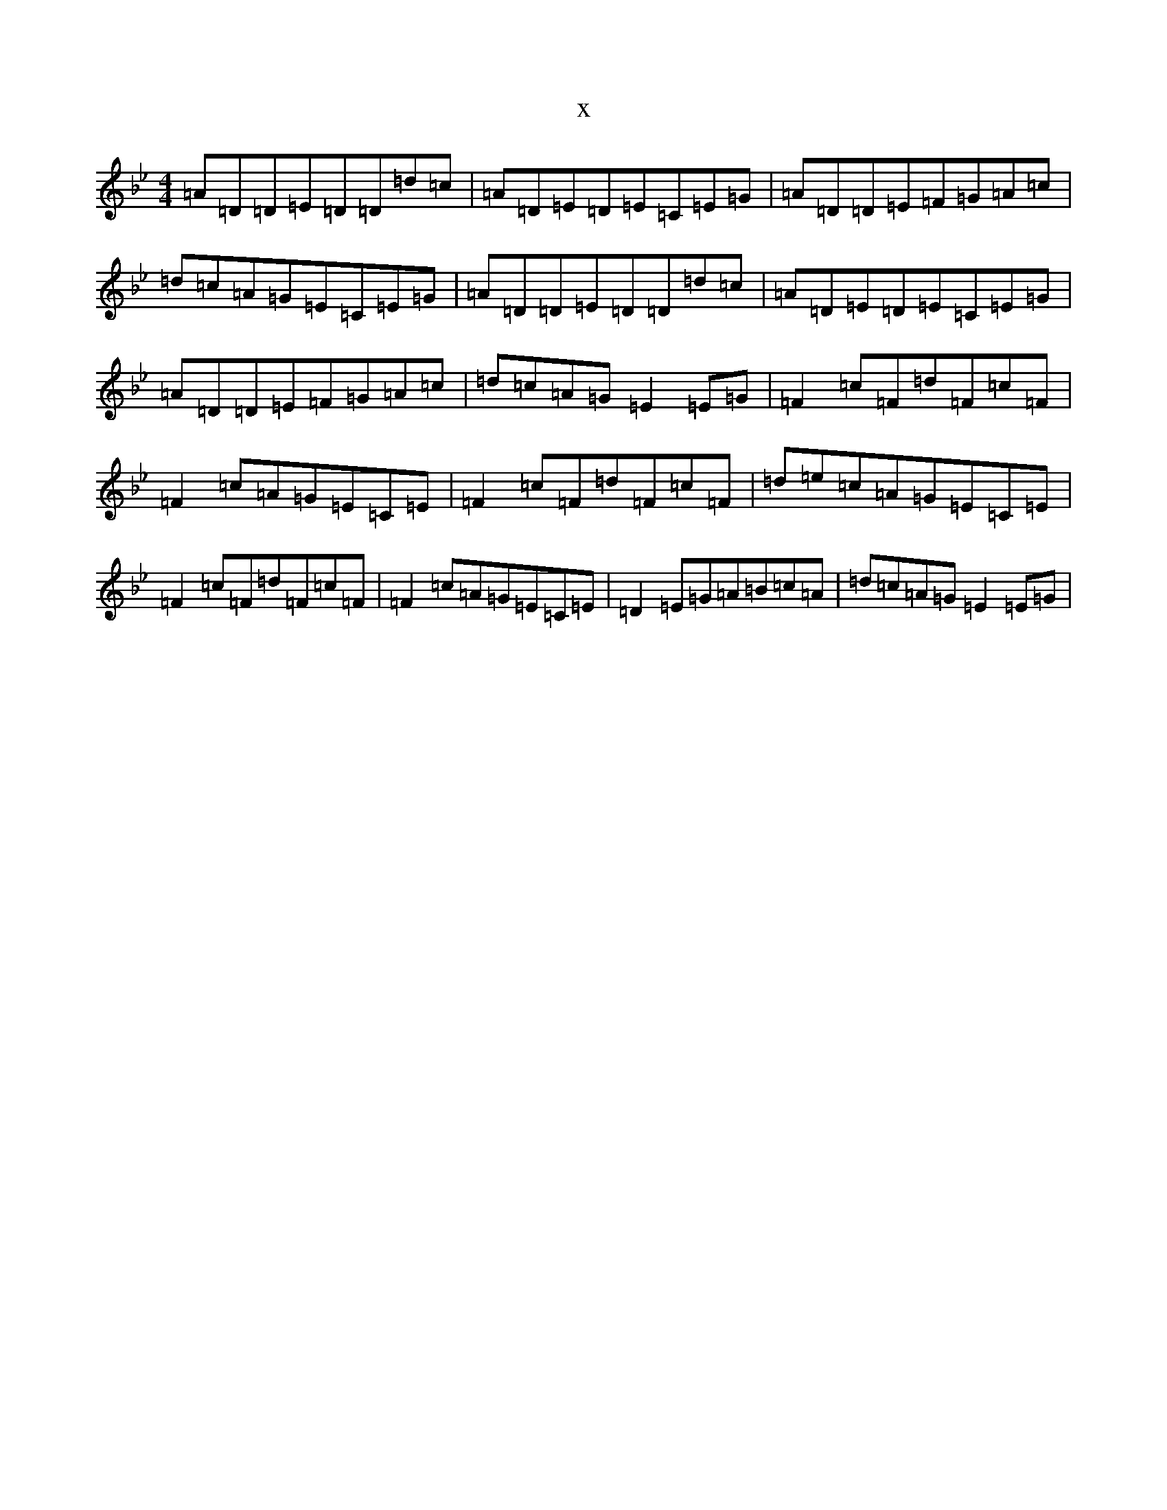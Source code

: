 X:14138
T:x
L:1/8
M:4/4
K: C Dorian
=A=D=D=E=D=D=d=c|=A=D=E=D=E=C=E=G|=A=D=D=E=F=G=A=c|=d=c=A=G=E=C=E=G|=A=D=D=E=D=D=d=c|=A=D=E=D=E=C=E=G|=A=D=D=E=F=G=A=c|=d=c=A=G=E2=E=G|=F2=c=F=d=F=c=F|=F2=c=A=G=E=C=E|=F2=c=F=d=F=c=F|=d=e=c=A=G=E=C=E|=F2=c=F=d=F=c=F|=F2=c=A=G=E=C=E|=D2=E=G=A=B=c=A|=d=c=A=G=E2=E=G|